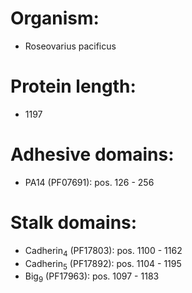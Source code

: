* Organism:
- Roseovarius pacificus
* Protein length:
- 1197
* Adhesive domains:
- PA14 (PF07691): pos. 126 - 256
* Stalk domains:
- Cadherin_4 (PF17803): pos. 1100 - 1162
- Cadherin_5 (PF17892): pos. 1104 - 1195
- Big_9 (PF17963): pos. 1097 - 1183

